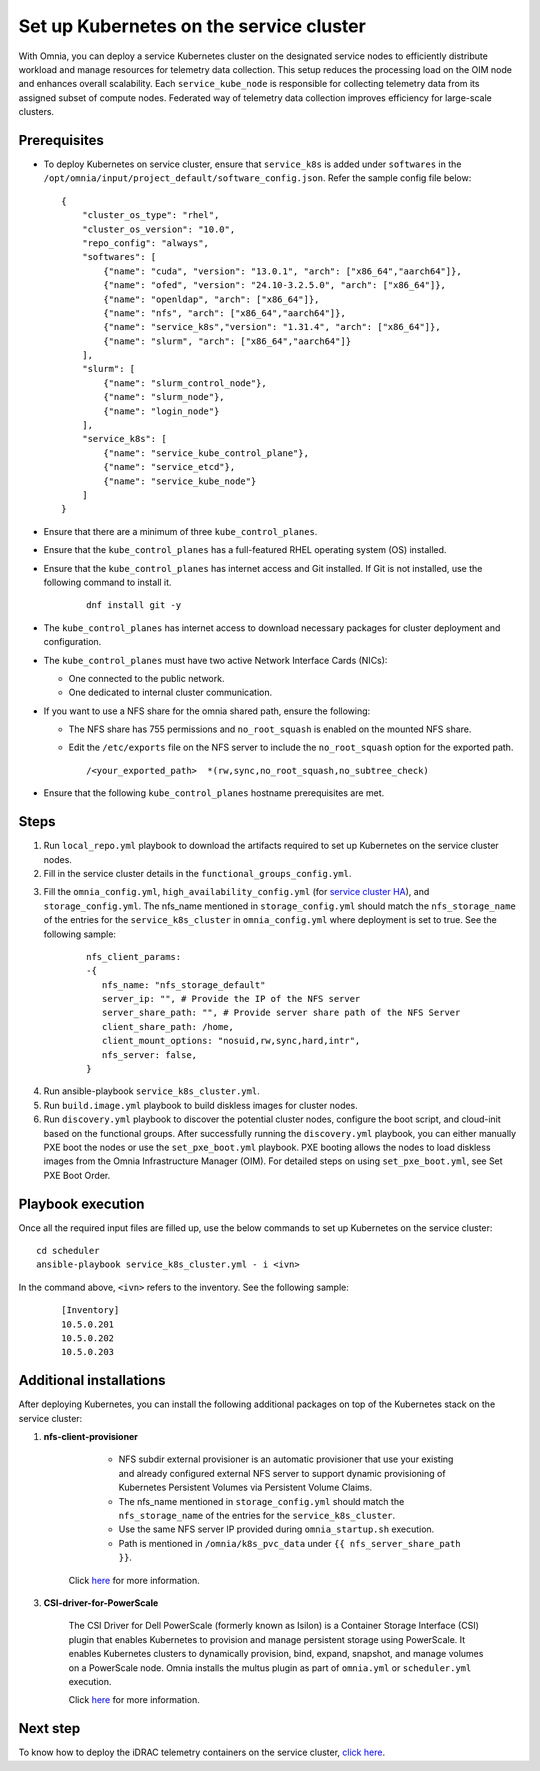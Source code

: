 ==========================================
Set up Kubernetes on the service cluster
==========================================

With Omnia, you can deploy a service Kubernetes cluster on the designated service nodes to efficiently distribute workload and manage resources for telemetry data collection. 
This setup reduces the processing load on the OIM node and enhances overall scalability. Each ``service_kube_node`` is responsible for collecting telemetry data from its assigned subset of compute nodes.
Federated way of telemetry data collection improves efficiency for large-scale clusters.

Prerequisites
==============

* To deploy Kubernetes on service cluster, ensure that ``service_k8s`` is added under ``softwares`` in the ``/opt/omnia/input/project_default/software_config.json``. Refer the sample config file below: ::

    {
        "cluster_os_type": "rhel",
        "cluster_os_version": "10.0",
        "repo_config": "always",
        "softwares": [
            {"name": "cuda", "version": "13.0.1", "arch": ["x86_64","aarch64"]},
            {"name": "ofed", "version": "24.10-3.2.5.0", "arch": ["x86_64"]},
            {"name": "openldap", "arch": ["x86_64"]},
            {"name": "nfs", "arch": ["x86_64","aarch64"]},
            {"name": "service_k8s","version": "1.31.4", "arch": ["x86_64"]},
            {"name": "slurm", "arch": ["x86_64","aarch64"]}
        ],
        "slurm": [
            {"name": "slurm_control_node"},
            {"name": "slurm_node"},
            {"name": "login_node"}
        ],
        "service_k8s": [
            {"name": "service_kube_control_plane"},
            {"name": "service_etcd"},
            {"name": "service_kube_node"}
        ]
    }

* Ensure that there are a minimum of  three ``kube_control_planes``.

* Ensure that the ``kube_control_planes`` has a full-featured RHEL operating system (OS) installed. 

* Ensure that the ``kube_control_planes`` has internet access and Git installed. If Git is not installed, use the following command to install it.

    ::

        dnf install git -y

* The ``kube_control_planes`` has internet access to download necessary packages for cluster deployment and configuration.
* The ``kube_control_planes`` must have two active Network Interface Cards (NICs):  

  * One connected to the public network.  
  * One dedicated to internal cluster communication. 
* If you want to use a NFS share for the omnia shared path, ensure the following:

  * The NFS share has 755 permissions and ``no_root_squash`` is enabled on the mounted NFS share. 
  * Edit the ``/etc/exports`` file on the NFS server to include the ``no_root_squash`` option for the exported path.
    
    ::
        
        /<your_exported_path>  *(rw,sync,no_root_squash,no_subtree_check)

* Ensure that the following ``kube_control_planes`` hostname prerequisites are met.

    .. include:: ../../Appendices/hostnamereqs.rst

Steps
=======

1. Run ``local_repo.yml`` playbook to download the artifacts required to set up Kubernetes on the service cluster nodes.

2. Fill in the service cluster details in the ``functional_groups_config.yml``.

.. csv-table:: functional_groups_config.yml
   :file: ../../../../../Tables/service_k8s_roles.csv
   :header-rows: 1
   :keepspace:

3. Fill  the ``omnia_config.yml``,  ``high_availability_config.yml`` (for `service cluster HA <../../HighAvailability/service_cluster_ha.html>`_), and ``storage_config.yml``. The nfs_name mentioned in ``storage_config.yml`` should match the ``nfs_storage_name`` of the entries for the ``service_k8s_cluster`` in ``omnia_config.yml`` where deployment is set to true.
   See the following sample:

    ::

        nfs_client_params:
        -{
           nfs_name: "nfs_storage_default"
           server_ip: "", # Provide the IP of the NFS server
           server_share_path: "", # Provide server share path of the NFS Server
           client_share_path: /home,
           client_mount_options: "nosuid,rw,sync,hard,intr",
           nfs_server: false,
        }
       

.. csv-table:: omnia_config.yml
   :file: ../../../../Tables/scheduler_k8s_rhel.csv
   :header-rows: 1
   :keepspace:

.. csv-table:: high_availability_config.yml
   :file: ../../../../Tables/service_k8s_high_availability.csv
   :header-rows: 1
   :keepspace:

4. Run ansible-playbook ``service_k8s_cluster.yml``.


5. Run ``build.image.yml`` playbook to build diskless images for cluster nodes. 

6. Run ``discovery.yml`` playbook to discover the potential cluster nodes, configure the boot script, and cloud-init based on the functional groups.
   After successfully running the ``discovery.yml`` playbook, you can either manually PXE boot the nodes or use the ``set_pxe_boot.yml`` playbook. PXE booting allows the nodes to load diskless images from the Omnia Infrastructure Manager (OIM). For detailed steps on using ``set_pxe_boot.yml``, see Set PXE Boot Order.


Playbook execution
====================

Once all the required input files are filled up, use the below commands to set up Kubernetes on the service cluster: ::

    cd scheduler
    ansible-playbook service_k8s_cluster.yml - i <ivn>

In the command above, ``<ivn>`` refers to the inventory. See the following sample:

    ::

        [Inventory]
        10.5.0.201  
        10.5.0.202 
        10.5.0.203 


Additional installations
=========================

After deploying Kubernetes, you can install the following additional packages on top of the Kubernetes stack on the service cluster:

1. **nfs-client-provisioner**

        * NFS subdir external provisioner is an automatic provisioner that use your existing and already configured external NFS server to support dynamic provisioning of Kubernetes Persistent Volumes via Persistent Volume Claims.
        * The nfs_name mentioned in ``storage_config.yml`` should match the ``nfs_storage_name`` of the entries for the ``service_k8s_cluster``.
        * Use the same NFS server IP provided during ``omnia_startup.sh`` execution. 
        * Path is mentioned in ``/omnia/k8s_pvc_data`` under ``{{ nfs_server_share_path }}``.

    Click `here <https://github.com/kubernetes-sigs/nfs-subdir-external-provisioner>`_ for more information.


3. **CSI-driver-for-PowerScale**

    The CSI Driver for Dell PowerScale (formerly known as Isilon) is a Container Storage Interface (CSI) plugin that enables Kubernetes to provision and manage persistent storage using PowerScale.
    It enables Kubernetes clusters to dynamically provision, bind, expand, snapshot, and manage volumes on a PowerScale node.
    Omnia installs the multus plugin as part of ``omnia.yml`` or ``scheduler.yml`` execution.

    Click `here <../../../../AdvancedConfigurations/PowerScale_CSI.html>`_ for more information.

Next step
===========

To know how to deploy the iDRAC telemetry containers on the service cluster, `click here <../../../../../Telemetry/service_cluster_telemetry.html>`_.